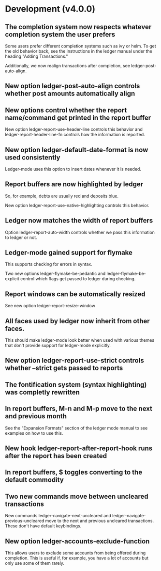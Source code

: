 * Development (v4.0.0)
** The completion system now respects whatever completion system the user prefers
Some users prefer different completion systems such as ivy or helm. To get the
old behavior back, see the instructions in the ledger manual under the heading
"Adding Transactions."

Additionally, we now realign transactions after completion, see
ledger-post-auto-align.
** New option ledger-post-auto-align controls whether post amounts automatically align
** New options control whether the report name/command get printed in the report buffer
New option ledger-report-use-header-line controls this behavior and
ledger-report-header-line-fn controls how the information is reported.
** New option ledger-default-date-format is now used consistently
Ledger-mode uses this option to insert dates whenever it is needed.
** Report buffers are now highlighted by ledger
So, for example, debts are usually red and deposits blue.

New option ledger-report-use-native-highlighting controls this behavior.

** Ledger now matches the width of report buffers
Option ledger-report-auto-width controls whether we pass this information to
ledger or not.
** Ledger-mode gained support for flymake
This supports checking for errors in syntax.

Two new options ledger-flymake-be-pedantic and ledger-flymake-be-explicit
control which flags get passed to ledger during checking.
** Report windows can be automatically resized
See new option ledger-report-resize-window
** All faces used by ledger now inherit from other faces.
This should make ledger-mode look better when used with various themes that
don't provide support for ledger-mode explicitly.
** New option ledger-report-use-strict controls whether --strict gets passed to reports
** The fontification system (syntax highlighting) was completly rewritten 
** In report buffers, M-n and M-p move to the next and previous month
See the "Expansion Formats" section of the ledger mode manual to see examples on
how to use this.
** New hook ledger-report-after-report-hook runs after the report has been created
** In report buffers, $ toggles converting to the default commodity 
** Two new commands move between uncleared transactions
New commands ledger-navigate-next-uncleared and
ledger-navigate-previous-uncleared move to the next and previous uncleared
transactions. These don't have default keybindings.
** New option ledger-accounts-exclude-function
This allows users to exclude some accounts from being offered during completion.
This is useful if, for example, you have a lot of accounts but only use some of
them rarely.
